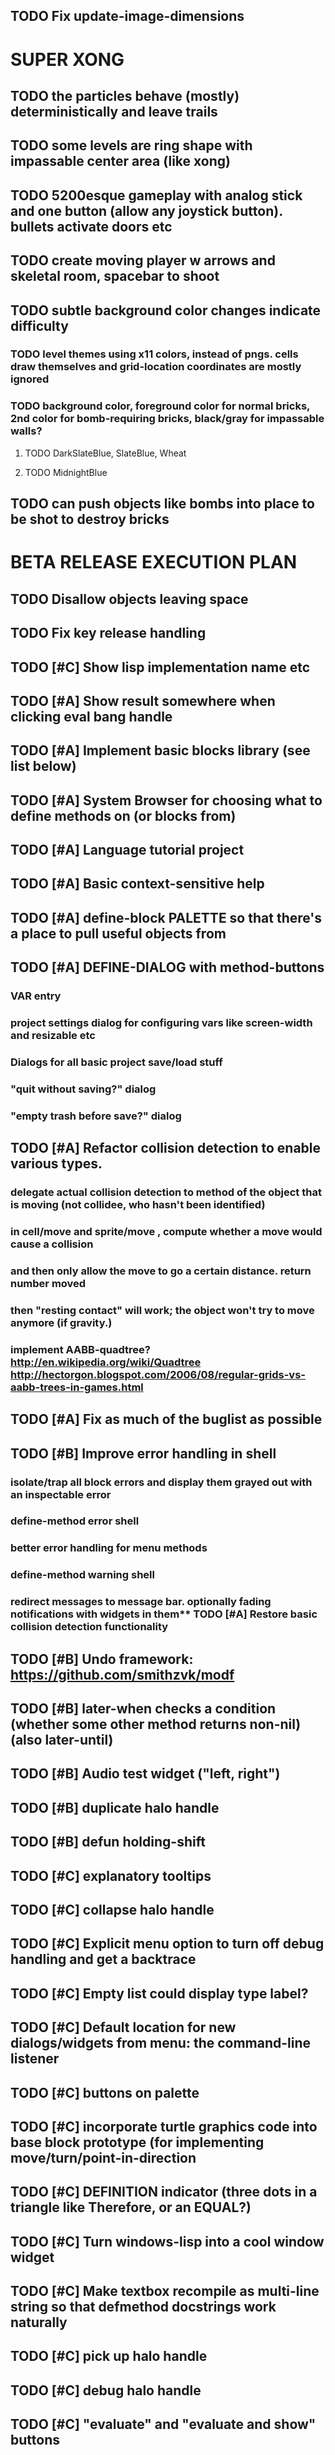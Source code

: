 ** TODO Fix update-image-dimensions

* SUPER XONG

** TODO the particles behave (mostly) deterministically and leave trails
** TODO some levels are ring shape with impassable center area (like xong)

** TODO 5200esque gameplay with analog stick and one button (allow any joystick button). bullets activate doors etc
** TODO create moving player w arrows and skeletal room, spacebar to shoot
** TODO subtle background color changes indicate difficulty
*** TODO level themes using x11 colors, instead of pngs. cells draw themselves and grid-location coordinates are mostly ignored
*** TODO background color, foreground color for normal bricks, 2nd color for bomb-requiring bricks, black/gray for impassable walls?
**** TODO DarkSlateBlue, SlateBlue, Wheat
**** TODO MidnightBlue  
** TODO can push objects like bombs into place to be shot to destroy bricks

* BETA RELEASE EXECUTION PLAN

** TODO Disallow objects leaving space
** TODO Fix key release handling
** TODO [#C] Show lisp implementation name etc
** TODO [#A] Show result somewhere when clicking eval bang handle
** TODO [#A] Implement basic blocks library (see list below)
** TODO [#A] System Browser for choosing what to define methods on (or blocks from)
** TODO [#A] Language tutorial project
** TODO [#A] Basic context-sensitive help
** TODO [#A] define-block PALETTE so that there's a place to pull useful objects from 
** TODO [#A] DEFINE-DIALOG with method-buttons
*** VAR entry
*** project settings dialog for configuring vars like *screen-width* and *resizable* etc
*** Dialogs for all basic project save/load stuff
*** "quit without saving?" dialog
*** "empty trash before save?" dialog
** TODO [#A] Refactor collision detection to enable various types.
*** delegate actual collision detection to method of the object that is moving (not collidee, who hasn't been identified)
*** in cell/move and sprite/move , compute whether a move would cause a collision
*** and then only allow the move to go a certain distance. return number moved
*** then "resting contact" will work; the object won't try to move anymore (if gravity.)
*** implement AABB-quadtree? http://en.wikipedia.org/wiki/Quadtree http://hectorgon.blogspot.com/2006/08/regular-grids-vs-aabb-trees-in-games.html
** TODO [#A] Fix as much of the buglist as possible
** TODO [#B] Improve error handling in shell
*** isolate/trap all block errors and display them grayed out with an inspectable error
*** define-method error shell
*** better error handling for menu methods
*** define-method warning shell
*** redirect messages to message bar. optionally fading notifications with widgets in them** TODO [#A] Restore basic collision detection functionality
** TODO [#B] Undo framework: https://github.com/smithzvk/modf
** TODO [#B] later-when checks a condition (whether some other method returns non-nil) (also later-until)
** TODO [#B] Audio test widget ("left, right")
** TODO [#B] duplicate halo handle
** TODO [#B] defun holding-shift
** TODO [#C] explanatory tooltips
** TODO [#C] collapse halo handle
** TODO [#C] Explicit menu option to turn off debug handling and get a backtrace
** TODO [#C] Empty list could display type label? 
** TODO [#C] Default location for new dialogs/widgets from menu: the command-line listener
** TODO [#C] buttons on palette
** TODO [#C] incorporate turtle graphics code into base block prototype (for implementing move/turn/point-in-direction 
** TODO [#C] DEFINITION indicator (three dots in a triangle like Therefore, or an EQUAL?)
** TODO [#C] Turn windows-lisp into a cool window widget
** TODO [#C] Make textbox recompile as multi-line string so that defmethod docstrings work naturally
** TODO [#C] pick up halo handle
** TODO [#C] debug halo handle
** TODO [#C] "evaluate" and "evaluate and show" buttons

* TODO  tigtesters: cpw, tacoxtreme, increpare

* BUGS
** TODO [#B] Fix bad circle artifacts on rounded corner patches on OSX
** TODO [#B] Fix custom schema entry labels not being used in 
** TODO [#A] Fix halo handles not working after first move of object w/halo
*** TODO Halo is in front after pickup/putdown? it should hit-test its children
** TODO [#B] Fix bad halo layout on small objects (establish a minimum size)
** TODO [#B] Fix listener history errors
** TODO [#B] Fix crashes with tab and shift-tab navigation
** TODO [#B] Fix crash when error in init file
** TODO [#C] Fix crash on wrong color names
** TODO [#C] Fix error handling: use error message bubbles with X close box and (backtrace) button?
** TODO [#C] Fix Control-E etc not working in textbox
** TODO [#C] Fix not traversing line break with C-f and C-b
** TODO [#C] Fix example numbering

* STANDARD BLOCKS LIBRARY
** move
** move to 
** move onto 
** [#C] glide 
** change <var> <amount>
** set <var> <value>
** get <var>
** my <var>
** turn left
** turn right
** point at
** say
** think <text> <time>
** display <image>
** blend
** opacity
** show
** hide
** move to front
** play sound
** play music
** stop sound
** [#C] play note/drum/tempo etc
** [#B] defblock event, the script tests events on them
*** on play
*** on click
*** on event
** wait
** loop
** dotimes
** dolist
** send (to some other object explicitly)
** method
** while
** if
*** display true and false
*** use question marks and occasional symbols
** when 
** [#C] wait until <condition>
** stop script
** stop all
** touching
** ask <question>
** mouse y
** mouse x
** mouse down <number>
** key down <key>
** distance to
** common mathematical operations/relations
** common logical connectives
** concatenate <strings>
** [#C] loudness, loud, sensor value
** random <min> <max>
** list ops: length, append, add, delete, insert
** contains
** [#B] defblock with (introduce local vars) 
** [#B] defblock defresource (a stand-in reference to a resource)
** defblock let (with drag-off variable refs)
** defblock link <--- to another wikipage or something
** script wiki database (like the file system)
** [#A] defblock self
***  should resources be full-fledged objects? 
** TODO color code syntax, not semantics?
** TODO GUI for closures
** TODO [#B] PRINTer blocks
** TODO [#A] Start unit-testing
** TODO [#B] Plus-button decorator for lists to add objects (fields, methods, etc)
** TODO [#B] Read me first: F1, then click on any object for help
** TODO [#B] visually indicate clicked send blocks
** TODO [#B] animate text box cursor and highlight current line / or show textbox border
** TODO [#B] UUID filenames for some objects
** TODO [#B] general purpose resizer/scroller decorator thinger
** TODO [#B] Allow user to move entries easier via yellow triangle tab
** TODO [#B] general process/statemachine thing for distributing moves over many frames, smooth rubberbanding etc

** TODO Win32 build tips

oh, and on windows at least, you'll need to call %gl:reset-gl-pointers
after you set that, when starting the new image you've built if you
want it to work on windows, you'll need to set
%gl::*gl-get-proc-address* I think sdl has a get-proc-address, or you
can bind to the windows one yourself I use #'glfw:get-proc-address , I
add "." and "%CD%" to cffi's foreign directory search list...
(04:20:28 AM) : and just dump them in the folder with the image :)
(04:20:40 AM) : and change the OS working directory, too
** desktop wall morphic http://www.cs.ucsb.edu/~urs/oocsb/self/release/Self-4.0/Tutorial/Morphic/Morphic/Kansas.html
** COOL FEATURE: gnome-do/anything.el style search/operate, for quick access to everything
** TODO [#B] file selector dialog (only choosing from project dir at first)
** TODO [#B] pin toggle button

** TODO [#B] explicit "save" and "compile" buttons 
** TODO [#B] joystick menu to find connected devices x3
** TODO [#B] standardize on "ABXY" for the face buttons, LB RB LT RT for the shoulder buttons
** TODO [#B] popup tape-flag/balloons to show you where you are, like hints about M-x window
** TODO [#B] Universal access
***  How to handle Translations? keywords in most languages are in English even if comments/variable names are French or Japanese or whatever)
****  translate only meuns?
***  Visual theme-ability for the color-blind and visually-impaired users (larger font, higher contrast etc)
***  Braille keyboard and speech synthesis integration for blind users
** TODO [#B] Bring back old/forms.lisp spreadsheet
***  compilation options
** TODO [#B] allow any font size to be requested
** TODO [#B] list-scroll-decorator
** TODO [#B] reasonable emacs configuration for ioforms dev (imenu etc)
** TODO [#B] send unfocused input to terminal? 
** TODO [#B] button to add arguments to + etc (just drop onto block list)
** TODO [#C] add generic xbox controller support for analog bumpers (emulate buttons)
** TODO [#C] introduce with-font macro and stop using *block-font* explicitly
** TODO [#C] defface with bold, italic, etc
** TODO [#C] Change submenu ellipsis to a nice triangle
** TODO universal (row,column) ref interface for buffers/blocks
** TODO basic buffer is a free-roaming space a la squeak
** TODO generic proportional and table layouts  
** TODO world implements buffer interface its own way, with grid
** TODO generic buffer similarly 
** TODO general widget embed layout thing. =formatter= --> but instead of rich text, it's all widgets (textboxes + img)
** TODO [#C] duplicate objects / selection 
** TODO [#C] defblock selection 
** TODO [#C] send message to all blocks in selection
** TODO [#C] use turtle to program polygon vertices and stuff, like in fluxus
** TODO [#C] general svg image support
** TODO [#C] ALPHA issues for PNG images
<|3b|> you want 'save color values from transparent pixels', and need to make
       sure the pixels are white with 0 alpha
<|3b|> also, looks like you weren't passing blend to draw-circle from
       draw-solid-circle, not that it matters here  [23:46]
** TODO [#C] automatically generate blocky friend faces with given body/face shapes
** TODO [#C] pretty rubberband movement

* OLDER NOTES

** TODO [#C] XALCYON STORYLINE
***  i'm going to learn some of this: http://en.wikipedia.org/wiki/Speech_Synthesis_Markup_Language
***  go for a straight space fantasy, skip the arecibo-message angle
***  the planet is actually a benevolent female intelligence who announces she is dying by taking on too much mass from the surrounding clouds, which will trigger fusion in her core 
***  so she calls on certain people to safely store her memories in bubbles
***  recursive bubble universes , where you explore her memories and retrieve them
***  female synth voice?
***  bring in sanctuary monks?
***  depth of field mipmapping to color distant objects with atmosphere distance/haze?
***  recovering ancient memory bubbles
***  story dialog buttons like Ultima
***  think about game design / story
***  smooth scrolling to follow player
***  smoother speed changes w/analog stick
***  health bar
***  hot zone bubbles
***  collectible bubbles
***  bubbles that you need to leave flares inside of.
***  discover which bubbles resonate with each other
***  drop flares inside those bubbles

** TODO [#C] Graph UI vmacro notes
   
Say you want a nice interface helping a designer to explore various
choices of values for two variables---such as a function y=f(x), or
perhaps choose a color interactively from a 2D color field (possibly
via the mouse) while seeing corresponding R/G/B values update (and
vice versa when you edit the RGB values individually.) So we want to
make a rectangle with a clickable/draggable point in it, whose X,Y
position reflects the values of the variables, plus axis labels.

You could write a "native" widget to do this with native drawing
commands, but extending that in various ways (to choosing multiple
points, for example) might be harder---whatever the case, if you want
to make a variation or improvement on this widget, the "native" coders
have to do it.

But, assume for the moment that we've got the following prebuilt
visual blocks, with argument or "socket" names listed in parentheses
after the block name.

  sprite(x,y,z,image,...)  a sprite with operations such as
                           "move :north 5 :pixels" and "on-click :x 50 :y 29"

  world(height,width,sprites,...)  a rectangular gameworld where objects can
                                   exist and collide. operations are things like
                                   draw-background() and add-sprite(sprite, x, y,...)
  
  label(x,y,text)          this can be just a specialized sprite() block.

  number(value,format,...)  an editable number widget.

  text(value)               editable plaintext string 

  send(object,message,{arguments})   invoke a method on the OBJECT

  set(name,value)  locally set the variable named NAME to the value
                     VALUE.

  the(name)        find the value of the variable named NAME.
                   graphically, this may be abbreviated *NAME, or by color.

  my(name)         find the value of this object's NAME field.
                   this is distinct from any local variable with that name.

  new(name)        create a new block of the type NAME, i.e. new("number")

  defblock(name,definition)  define a new block in terms of other blocks

  method(name, block, args)   define a method named NAME on the block BLOCK
                   
(As in Scratch, the "sockets" are the places in the block's onscreen
representation that you plug other blocks into.)

I have actually implemented all the prebuilt blocks mentioned, except
for the last two---defblock exists as a Lisp macro to define blocks,
but there isn't yet a visual block CALLED defblock that does this
visually. And similarly with DEFINE-METHOD. But this isn't hard. All
the basics of what I've described above are shown in the youtube demo
I put up, I just need to revise the graphics parts now that I moved to
OpenGL, plus some layout changes.

Anyway, given these blocks, the rough outline of the visual solution,
starting with a blank page:

1. Add a DEFBLOCK to the blank page.
2. Type "point-chooser" into the NAME socket of the DEFBLOCK.
3. Add a blank WORLD to the page. It shows up as a white 256x256 unit
   square by default, but can be resized, change its background image,
   and add sprites using various commands.
4. Add a new SET block. Enter "graph" in the NAME socket.
5. Drag the blank WORLD into the VALUE socket of the SET block.

   (The idea here is that you now have a WORLD object named "graph")

6.  Drag the resulting SET block into the DEFINITION part of the
DEFBLOCK block.

7. Now you have a DEFBLOCK whose body (so far) creates a blank WORLD
   and makes it available as the value of the local variable named
   GRAPH.

8. By steps similar to steps 4-6 above, create a few more SET blocks:

   SET(X, NEW(NUMBER))
   SET(Y, NEW(NUMBER))
   SET(POINT, NEW(SPRITE))

   Add SEND(THE(GRAPH) ADD THE(SPRITE) 0 0) to the main DEFBLOCK, so
   that the graph starts out with the interactive sprite dot in it.

Now, It's probably not hard to make a simple two-column table widget
with the variable names on the left and the values on the right,
instead of having to make each SET statement individually. But you get
the idea---you have something that looks like a dialog box-ish user
interface already, with labels on the left, interactive value widgets
on the right. 

But the graph doesn't yet actually work, so we must continue.

9. Add a SEND block. For the OBJECT (i.e recipient) socket, put in
   THE(POINT), and enter MOVE-TO as the message name. Add THE(X) and
   THE(Y) as the arguments.

   You now have a block which, when triggered, moves the sprite POINT
   to the location given by the values of the local variables X and Y.

   Switching to a Lispy notation, we now have:
 
    (SEND (THE POINT) MOVE-TO (THE X) (THE Y))

10. Add (METHOD UPDATE (THE X)), and as the definition give the SEND
    block from the previous step. 

    And similarly with (METHOD UPDATE (THE Y)).

12. Add (METHOD CLICK (THE POINT)) and give this as a definition: 
       
         (SEND (THE X) SET-VALUE (MY X))
         (SEND (THE Y) SET-VALUE (MY Y))

13. It's clear we could continue on and improve this with label axes
    and such. 

14. It's easier for people to change this defblock's behavior because
    its logic is expressed entirely in blocks. Well, you don't want to
    encourage copy-and-tweak reuse, but on the other hand requiring
    conceptual coordination between everyone on these
    frequently-customized editing tools would be an object-librarian's
    nightmare. Better to err on the side of people adapting the
    available "scripts" to their immediate tasks-at-hand.

** TODO [#C] (defmacro define 
** TODO [#C] allow (setf (^field object) value) ??

** TODO Re-examine "invader tactics" source and see what blocks are required to reimplement it
** TODO re-release "Invader"!



** TODO [#C] GAME IDEA: nested puzzle blox? got to drag your guy through various boxes of different sizes and shapes
***** use recursive collision detection of some kind, to enable boxes to only fit certain things

* Archived Entries
** DONE [#A] rename RUN to EVALUATE
   CLOSED: [2011-07-09 Sat 02:15]
   :PROPERTIES:
   :ARCHIVE_TIME: 2011-07-09 Sat 02:16
   :ARCHIVE_FILE: ~/ioforms/tasks.org
   :ARCHIVE_CATEGORY: tasks
   :ARCHIVE_TODO: DONE
   :END:
** TODO [#A] Read whitepaper: "Programming as an Experience: The Inspiration for Self"
   :PROPERTIES:
   :ARCHIVE_TIME: 2011-07-20 Wed 23:09
   :ARCHIVE_FILE: ~/ioforms/tasks.org
   :ARCHIVE_CATEGORY: tasks
   :ARCHIVE_TODO: TODO
   :END:
** TODO [#A] fix on-select listener not working to get keystrokes to the prompt
   :PROPERTIES:
   :ARCHIVE_TIME: 2011-08-12 Fri 16:01
   :ARCHIVE_FILE: ~/blocky/tasks.org
   :ARCHIVE_CATEGORY: tasks
   :ARCHIVE_TODO: TODO
   :END:
** TODO [#A] Fix focus model --- first click/drag does not pull, only after mouseup
   :PROPERTIES:
   :ARCHIVE_TIME: 2011-08-12 Fri 16:01
   :ARCHIVE_FILE: ~/blocky/tasks.org
   :ARCHIVE_CATEGORY: tasks
   :ARCHIVE_TODO: TODO
   :END:
** TODO [#B] fix erroneous double click of last element when clicking (white background)
   :PROPERTIES:
   :ARCHIVE_TIME: 2011-08-12 Fri 16:01
   :ARCHIVE_FILE: ~/blocky/tasks.org
   :ARCHIVE_CATEGORY: tasks
   :ARCHIVE_TODO: TODO
   :END:
** TODO [#A] Turn on UNICODE key translation
   :PROPERTIES:
   :ARCHIVE_TIME: 2011-08-13 Sat 01:04
   :ARCHIVE_FILE: ~/blocky/tasks.org
   :ARCHIVE_CATEGORY: tasks
   :ARCHIVE_TODO: TODO
   :END:
** DONE Fix funny unicode characters getting used instead of SDL keys for bindings like RET and BACKSPACE
   CLOSED: [2011-08-14 Sun 05:15]
   :PROPERTIES:
   :ARCHIVE_TIME: 2011-08-14 Sun 05:15
   :ARCHIVE_FILE: ~/blocky/tasks.org
   :ARCHIVE_CATEGORY: tasks
   :ARCHIVE_TODO: DONE
   :END:
** TODO fix make-block regression on (list 1 2 3) --> null list
   :PROPERTIES:
   :ARCHIVE_TIME: 2011-08-14 Sun 06:48
   :ARCHIVE_FILE: ~/blocky/tasks.org
   :ARCHIVE_CATEGORY: tasks
   :ARCHIVE_TODO: TODO
   :END:

** DONE fix newline not working in textbox
   CLOSED: [2011-08-15 Mon 22:47]
   :PROPERTIES:
   :ARCHIVE_TIME: 2011-08-15 Mon 22:47
   :ARCHIVE_FILE: ~/blocky/tasks.org
   :ARCHIVE_CATEGORY: tasks
   :ARCHIVE_TODO: DONE
   :END:
** TODO add *style* variable with flat rect option?
   :PROPERTIES:
   :ARCHIVE_TIME: 2011-08-16 Tue 17:12
   :ARCHIVE_FILE: ~/blocky/tasks.org
   :ARCHIVE_CATEGORY: tasks
   :ARCHIVE_TODO: TODO
   :END:
*** TODO [#B] use a non-rounded box layout and appearance for program elements, with very thin margins?
*** retain rounded rectangles for UI/workspace/etc
*** TODO [#B] em-dash and en-dash (optionally font-metric-dependent) for uniform declarative layout
** DONE [#A] Fix context-menu: method schema not being found when it's inherited
   CLOSED: [2011-08-21 Sun 23:47]
   :PROPERTIES:
   :ARCHIVE_TIME: 2011-08-21 Sun 23:47
   :ARCHIVE_FILE: ~/blocky/tasks.org
   :ARCHIVE_CATEGORY: tasks
   :ARCHIVE_TODO: DONE
   :END:
** DONE [#A] trigger context menu items with left click, make block with control-click/right-click
   CLOSED: [2011-08-21 Sun 23:47]
   :PROPERTIES:
   :ARCHIVE_TIME: 2011-08-21 Sun 23:47
   :ARCHIVE_FILE: ~/blocky/tasks.org
   :ARCHIVE_CATEGORY: tasks
   :ARCHIVE_TODO: DONE
   :END:
** TODO [#B] pop up shell on M-x
   :PROPERTIES:
   :ARCHIVE_TIME: 2011-08-25 Thu 00:08
   :ARCHIVE_FILE: ~/blocky/tasks.org
   :ARCHIVE_OLPATH: BUGFIXES
   :ARCHIVE_CATEGORY: tasks
   :ARCHIVE_TODO: TODO
   :END:
** TODO ALPHA RELEASE with a few working examples
   :PROPERTIES:
   :ARCHIVE_TIME: 2011-08-25 Thu 00:08
   :ARCHIVE_FILE: ~/blocky/tasks.org
   :ARCHIVE_OLPATH: BUGFIXES
   :ARCHIVE_CATEGORY: tasks
   :ARCHIVE_TODO: TODO
   :END:

** TODO [#B] Use Alt-drag to move objects
   :PROPERTIES:
   :ARCHIVE_TIME: 2011-08-25 Thu 00:08
   :ARCHIVE_FILE: ~/blocky/tasks.org
   :ARCHIVE_OLPATH: BUGFIXES
   :ARCHIVE_CATEGORY: tasks
   :ARCHIVE_TODO: TODO
   :END:
** TODO [#B] FIX trash drawing children during drag
   :PROPERTIES:
   :ARCHIVE_TIME: 2011-08-25 Thu 00:08
   :ARCHIVE_FILE: ~/blocky/tasks.org
   :ARCHIVE_OLPATH: BUGFIXES
   :ARCHIVE_CATEGORY: tasks
   :ARCHIVE_TODO: TODO
   :END:
** TODO [#B] Fix the way wiki page resources are stored into separate files...
   :PROPERTIES:
   :ARCHIVE_TIME: 2011-08-25 Thu 00:08
   :ARCHIVE_FILE: ~/blocky/tasks.org
   :ARCHIVE_OLPATH: BUGFIXES
   :ARCHIVE_CATEGORY: tasks
   :ARCHIVE_TODO: TODO
   :END:
** TODO Fix init file name (use blocky-init.lisp or ~/.blocky)
   :PROPERTIES:
   :ARCHIVE_TIME: 2011-08-26 Fri 23:43
   :ARCHIVE_FILE: ~/blocky/tasks.org
   :ARCHIVE_OLPATH: BUGS
   :ARCHIVE_CATEGORY: tasks
   :ARCHIVE_TODO: TODO
   :END:
** TODO Fix command-line cursor alignment
   :PROPERTIES:
   :ARCHIVE_TIME: 2011-08-26 Fri 23:50
   :ARCHIVE_FILE: ~/blocky/tasks.org
   :ARCHIVE_OLPATH: BUGS
   :ARCHIVE_CATEGORY: tasks
   :ARCHIVE_TODO: TODO
   :END:
** DONE Fix being able to drag top-level menus out of menubar
   CLOSED: [2011-08-27 Sat 20:34]
   :PROPERTIES:
   :ARCHIVE_TIME: 2011-08-27 Sat 20:34
   :ARCHIVE_FILE: ~/blocky/tasks.org
   :ARCHIVE_OLPATH: BUGS
   :ARCHIVE_CATEGORY: tasks
   :ARCHIVE_TODO: DONE
   :END:
** TODO Fix main menu bar title layout(too tight)
   :PROPERTIES:
   :ARCHIVE_TIME: 2011-08-27 Sat 21:19
   :ARCHIVE_FILE: ~/blocky/tasks.org
   :ARCHIVE_OLPATH: BUGS
   :ARCHIVE_CATEGORY: tasks
   :ARCHIVE_TODO: TODO
   :END:
** DONE [#A] Fix %VALUE not being updated
   CLOSED: [2011-08-27 Sat 22:57]
   :PROPERTIES:
   :ARCHIVE_TIME: 2011-08-27 Sat 22:57
   :ARCHIVE_FILE: ~/blocky/tasks.org
   :ARCHIVE_OLPATH: BUGS
   :ARCHIVE_CATEGORY: tasks
   :ARCHIVE_TODO: DONE
   :END:
** TODO [#A] halos
   :PROPERTIES:
   :ARCHIVE_TIME: 2011-08-28 Sun 22:09
   :ARCHIVE_FILE: ~/blocky/tasks.org
   :ARCHIVE_OLPATH: CURRENT TASKS
   :ARCHIVE_CATEGORY: tasks
   :ARCHIVE_TODO: TODO
   :END:
*** DONE trash (top left)
    CLOSED: [2011-08-28 Sun 10:18]
*** DONE menu
    CLOSED: [2011-08-28 Sun 10:18]
*** DONE resize (bottom right)
    CLOSED: [2011-08-28 Sun 22:09]
*** DONE reference
    CLOSED: [2011-08-28 Sun 22:09]
*** DONE move
    CLOSED: [2011-08-28 Sun 22:09]
** TODO Lightning talk
   :PROPERTIES:
   :ARCHIVE_TIME: 2011-08-31 Wed 03:08
   :ARCHIVE_FILE: ~/blocky/tasks.org
   :ARCHIVE_CATEGORY: tasks
   :ARCHIVE_TODO: TODO
   :END:
*** TODO hello and welcome 
*** TODO brief demo (smalltalk borrow)
*** TODO copyright notice; trash it with halo
*** TODO listener with history
*** TODO lists of numbers and stuff
*** TODO colors
*** TODO halos for resizing, menus, references
*** TODO turtle
** DONE [#A] Fix listener prompt not laying out after character insertion
   CLOSED: [2011-08-31 Wed 04:11]
   :PROPERTIES:
   :ARCHIVE_TIME: 2011-08-31 Wed 04:38
   :ARCHIVE_FILE: ~/blocky/tasks.org
   :ARCHIVE_OLPATH: BUGS
   :ARCHIVE_CATEGORY: tasks
   :ARCHIVE_TODO: DONE
   :END:
** DONE [#A] Fix STRING not being set properly without quotes
   CLOSED: [2011-08-31 Wed 04:11]
   :PROPERTIES:
   :ARCHIVE_TIME: 2011-08-31 Wed 04:38
   :ARCHIVE_FILE: ~/blocky/tasks.org
   :ARCHIVE_OLPATH: BUGS
   :ARCHIVE_CATEGORY: tasks
   :ARCHIVE_TODO: DONE
   :END:
** DONE [#B] Fix ENTER%%ENTRY being called twice because of ON-LOSE-FOCUS
   CLOSED: [2011-08-31 Wed 04:08]
   :PROPERTIES:
   :ARCHIVE_TIME: 2011-08-31 Wed 04:39
   :ARCHIVE_FILE: ~/blocky/tasks.org
   :ARCHIVE_OLPATH: BUGS
   :ARCHIVE_CATEGORY: tasks
   :ARCHIVE_TODO: DONE
   :END:
** DONE [#B] Fix reference halo dropping new ref in wrong position
   CLOSED: [2011-08-31 Wed 04:38]
   :PROPERTIES:
   :ARCHIVE_TIME: 2011-08-31 Wed 04:39
   :ARCHIVE_FILE: ~/blocky/tasks.org
   :ARCHIVE_OLPATH: BUGS
   :ARCHIVE_CATEGORY: tasks
   :ARCHIVE_TODO: DONE
   :END:
** DONE [#A] Merge sprites into basic block type
   CLOSED: [2011-08-31 Wed 04:11]
   :PROPERTIES:
   :ARCHIVE_TIME: 2011-08-31 Wed 04:39
   :ARCHIVE_FILE: ~/blocky/tasks.org
   :ARCHIVE_OLPATH: BETA RELEASE EXECUTION PLAN/Complete the core language model (define blocks and methods visually)
   :ARCHIVE_CATEGORY: tasks
   :ARCHIVE_TODO: DONE
   :END:
** DONE review vmacs.lisp and get basics working
   CLOSED: [2011-08-31 Wed 09:05]
   :PROPERTIES:
   :ARCHIVE_TIME: 2011-08-31 Wed 09:37
   :ARCHIVE_FILE: ~/blocky/tasks.org
   :ARCHIVE_OLPATH: BETA RELEASE EXECUTION PLAN/Complete the core language model (define blocks and methods visually)
   :ARCHIVE_CATEGORY: tasks
   :ARCHIVE_TODO: DONE
   :END:
** DONE [#A] Fix list %frozen not working
   CLOSED: [2011-08-31 Wed 06:41]
   :PROPERTIES:
   :ARCHIVE_TIME: 2011-08-31 Wed 09:37
   :ARCHIVE_FILE: ~/blocky/tasks.org
   :ARCHIVE_OLPATH: BUGS
   :ARCHIVE_CATEGORY: tasks
   :ARCHIVE_TODO: DONE
   :END:
** DONE [#A] Fix first drag of object after creating halo causes jump in position
   CLOSED: [2011-08-31 Wed 06:41]
   :PROPERTIES:
   :ARCHIVE_TIME: 2011-08-31 Wed 09:37
   :ARCHIVE_FILE: ~/blocky/tasks.org
   :ARCHIVE_OLPATH: BUGS
   :ARCHIVE_CATEGORY: tasks
   :ARCHIVE_TODO: DONE
   :END:
** DONE [#A] Fix missing labels on defblock's child entries (eval going wrong?)
   CLOSED: [2011-08-31 Wed 06:41]
   :PROPERTIES:
   :ARCHIVE_TIME: 2011-08-31 Wed 09:37
   :ARCHIVE_FILE: ~/blocky/tasks.org
   :ARCHIVE_OLPATH: BUGS
   :ARCHIVE_CATEGORY: tasks
   :ARCHIVE_TODO: DONE
   :END:
** DONE make this into a horizontal layout for the main args, vert as-is for the fields (tighter layout)
   CLOSED: [2011-08-31 Wed 20:02]
   :PROPERTIES:
   :ARCHIVE_TIME: 2011-08-31 Wed 20:02
   :ARCHIVE_FILE: ~/blocky/tasks.org
   :ARCHIVE_OLPATH: BETA RELEASE EXECUTION PLAN/Complete the core language model (define blocks and methods visually)/define block
   :ARCHIVE_CATEGORY: tasks
   :ARCHIVE_TODO: DONE
   :END:
** TODO [#A] Fix string entry printing with extra quotes
   :PROPERTIES:
   :ARCHIVE_TIME: 2011-08-31 Wed 20:02
   :ARCHIVE_FILE: ~/blocky/tasks.org
   :ARCHIVE_OLPATH: BUGS
   :ARCHIVE_CATEGORY: tasks
   :ARCHIVE_TODO: TODO
   :END:
** TODO [#A] Fix layout lags, not updating in list after accept
   :PROPERTIES:
   :ARCHIVE_TIME: 2011-08-31 Wed 20:02
   :ARCHIVE_FILE: ~/blocky/tasks.org
   :ARCHIVE_OLPATH: BUGS
   :ARCHIVE_CATEGORY: tasks
   :ARCHIVE_TODO: TODO
   :END:
** DONE define block
   CLOSED: [2011-09-01 Thu 20:36]
   :PROPERTIES:
   :ARCHIVE_TIME: 2011-09-01 Thu 20:42
   :ARCHIVE_FILE: ~/blocky/tasks.org
   :ARCHIVE_OLPATH: BETA RELEASE EXECUTION PLAN/Complete the core language model (define blocks and methods visually)
   :ARCHIVE_CATEGORY: tasks
   :ARCHIVE_TODO: DONE
   :END:
** DONE later-do and do-at-time macros evolve to a closure block that sends the supplied method
   CLOSED: [2011-09-02 Fri 17:23]
   :PROPERTIES:
   :ARCHIVE_TIME: 2011-09-03 Sat 00:41
   :ARCHIVE_FILE: ~/blocky/tasks.org
   :ARCHIVE_OLPATH: BETA RELEASE EXECUTION PLAN/simple schedulers: later-do, later-when, later-until
   :ARCHIVE_CATEGORY: tasks
   :ARCHIVE_TODO: DONE
   :END:
** DONE [#B] Revise and simplify menus, more like Squeak
   CLOSED: [2011-09-03 Sat 02:47]
   :PROPERTIES:
   :ARCHIVE_TIME: 2011-09-03 Sat 02:48
   :ARCHIVE_FILE: ~/blocky/tasks.org
   :ARCHIVE_OLPATH: BETA RELEASE EXECUTION PLAN
   :ARCHIVE_CATEGORY: tasks
   :ARCHIVE_TODO: DONE
   :END:
** TODO [#A] complete and test define-method block
   :PROPERTIES:
   :ARCHIVE_TIME: 2011-09-03 Sat 21:21
   :ARCHIVE_FILE: ~/blocky/tasks.org
   :ARCHIVE_OLPATH: BETA RELEASE EXECUTION PLAN
   :ARCHIVE_CATEGORY: tasks
   :ARCHIVE_TODO: TODO
   :END:
** TODO [#B] Fix can't grab define-block via the labels
   :PROPERTIES:
   :ARCHIVE_TIME: 2011-09-03 Sat 21:22
   :ARCHIVE_FILE: ~/blocky/tasks.org
   :ARCHIVE_OLPATH: BUGS
   :ARCHIVE_CATEGORY: tasks
   :ARCHIVE_TODO: TODO
   :END:
** DONE [#B] Fix window resize issues with disappearing text on MacOSX
   CLOSED: [2011-09-04 Sun 23:09]
   :PROPERTIES:
   :ARCHIVE_TIME: 2011-09-05 Mon 00:16
   :ARCHIVE_FILE: ~/blocky/tasks.org
   :ARCHIVE_OLPATH: BUGS
   :ARCHIVE_CATEGORY: tasks
   :ARCHIVE_TODO: DONE
   :END:
** DONE [#A] visually indicate lists that can accept
   CLOSED: [2011-09-05 Mon 00:03]
   :PROPERTIES:
   :ARCHIVE_TIME: 2011-09-05 Mon 01:11
   :ARCHIVE_FILE: ~/blocky/tasks.org
   :ARCHIVE_OLPATH: BETA RELEASE EXECUTION PLAN
   :ARCHIVE_CATEGORY: tasks
   :ARCHIVE_TODO: DONE
   :END:
** DONE discard halos when object loses focus
   CLOSED: [2011-09-07 Wed 01:18]
   :PROPERTIES:
   :ARCHIVE_TIME: 2011-09-07 Wed 01:18
   :ARCHIVE_FILE: ~/blocky/tasks.org
   :ARCHIVE_OLPATH: BETA RELEASE EXECUTION PLAN
   :ARCHIVE_CATEGORY: tasks
   :ARCHIVE_TODO: DONE
   :END:

** TODO [#B] Revise doc.lisp extractor tool
   :PROPERTIES:
   :ARCHIVE_TIME: 2011-09-09 Fri 03:12
   :ARCHIVE_FILE: ~/blocky/tasks.org
   :ARCHIVE_OLPATH: BETA RELEASE EXECUTION PLAN
   :ARCHIVE_CATEGORY: tasks
   :ARCHIVE_TODO: TODO
   :END:

** DONE [#B] Write a description of Blocky/morphic model
   CLOSED: [2011-09-10 Sat 14:26]
   :PROPERTIES:
   :ARCHIVE_TIME: 2011-09-10 Sat 14:26
   :ARCHIVE_FILE: ~/blocky/tasks.org
   :ARCHIVE_OLPATH: BETA RELEASE EXECUTION PLAN
   :ARCHIVE_CATEGORY: tasks
   :ARCHIVE_TODO: DONE
   :END:

